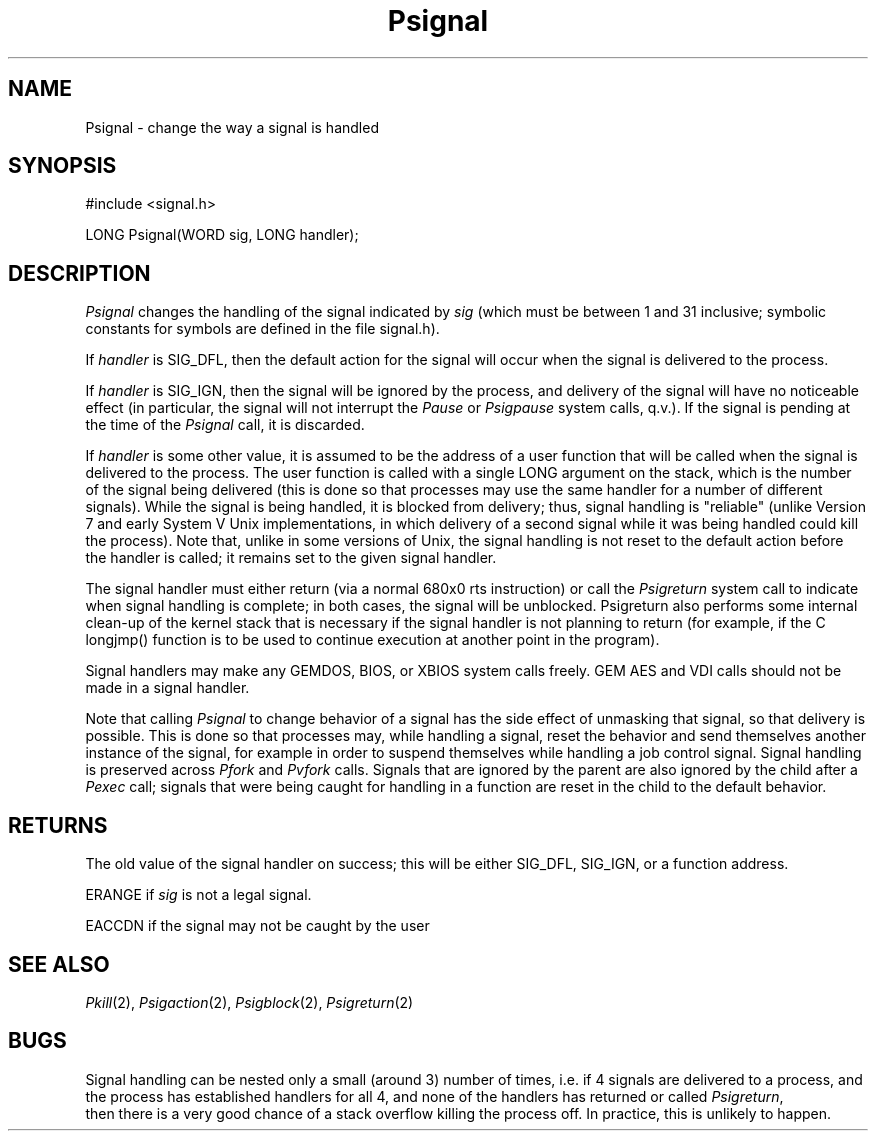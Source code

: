 .TH Psignal 2 "MiNT Programmer's Manual" "Version 1.0" "Feb. 1, 1993"
.SH NAME
Psignal \- change the way a signal is handled
.SH SYNOPSIS
.nf
#include <signal.h>

LONG Psignal(WORD sig, LONG handler);
.fi
.SH DESCRIPTION
.I Psignal
changes the handling of the signal indicated by
.I sig
(which must be between 1 and 31 inclusive; symbolic constants for symbols
are defined in the file signal.h).
.PP
If
.I handler
is SIG_DFL, then the default action for the signal will occur when the
signal is delivered to the process.
.PP
If
.I handler
is SIG_IGN, then the signal will be ignored by the process, and
delivery of the signal will have no noticeable effect (in particular, the
signal will not interrupt the
.I Pause
or
.I Psigpause
system calls, q.v.). If the signal
is pending at the time of the
.I Psignal
call, it is discarded.
.PP
If
.I handler
is some other value, it is assumed to be the address of a
user function that will be called when the signal is delivered to the
process. The user function is called with a single LONG argument on
the stack, which is the number of the signal being delivered (this is done
so that processes may use the same handler for a number of different
signals). While the signal is being handled, it is blocked from delivery;
thus, signal handling is "reliable" (unlike Version 7 and early System V
Unix implementations, in which delivery of a second signal while it
was being handled could kill the process). Note that, unlike in some
versions of Unix, the signal handling is not reset to the default action
before the handler is called; it remains set to the given signal handler.
.PP
The signal handler must either return (via a normal 680x0 rts instruction)
or call the
.I Psigreturn
system call to indicate when signal handling is
complete; in both cases, the signal will be unblocked. Psigreturn also
performs some internal clean-up of the kernel stack that is necessary if
the signal handler is not planning to return (for example, if the C
longjmp() function is to be used to continue execution at another point
in the program).
.PP
Signal handlers may make any GEMDOS, BIOS, or XBIOS system calls freely.
GEM AES and VDI calls should not be made in a signal handler.
.PP
Note that calling
.I Psignal
to change behavior of a signal has the side
effect of unmasking that signal, so that delivery is possible. This is done
so that processes may, while handling a signal, reset the behavior and
send themselves another instance of the signal, for example in order
to suspend themselves while handling a job control signal.
.IR
Signal handling is preserved across
.I Pfork
and
.I Pvfork
calls. Signals
that are ignored by the parent are also ignored by the child after a
.I Pexec
call; signals that were being caught for handling in a function are reset
in the child to the default behavior.
.SH RETURNS
The old value of the signal handler on success; this will be either SIG_DFL,
SIG_IGN, or a function address.
.PP
ERANGE if
.I sig
is not a legal signal.
.PP
EACCDN if the signal may not be caught by the user
.SH "SEE ALSO"
.IR Pkill (2),
.IR Psigaction (2),
.IR Psigblock (2),
.IR Psigreturn (2)
.SH BUGS
Signal handling can be nested only a small (around 3) number of times,
i.e. if 4 signals are delivered to a process, and the process has established
handlers for all 4, and none of the handlers has returned or called
.IR Psigreturn ,
 then there is a very good chance of a stack overflow killing
the process off. In practice, this is unlikely to happen.
